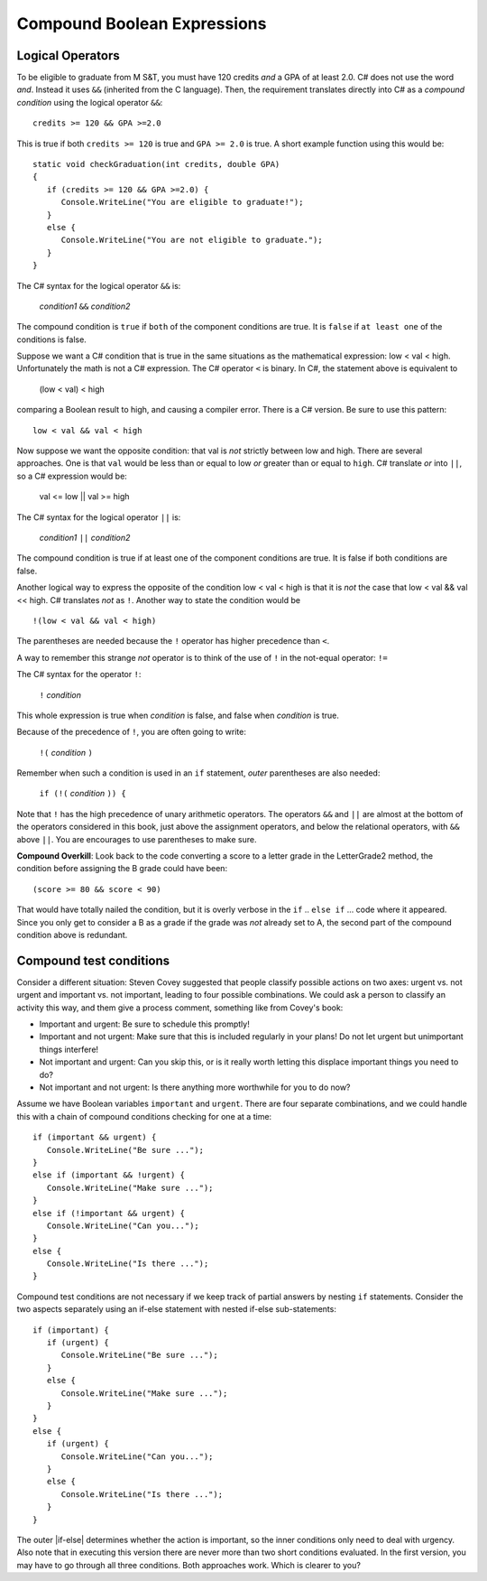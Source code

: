 .. index::
   single: &&; boolean operation AND
   and &&
   boolean operation; && AND

.. _Compound-Boolean-Expressions:
   
Compound Boolean Expressions
===============================

Logical Operators
--------------------

To be eligible to graduate from M S&T, you must
have 120 credits *and* a GPA of at least 2.0. C# does not use the
word *and*. Instead it uses ``&&`` (inherited from the C language).  
Then, the requirement translates directly into C# as a *compound condition* 
using the logical operator ``&&``::

	credits >= 120 && GPA >=2.0 

This is true if both ``credits >= 120`` is true and ``GPA >= 2.0`` 
is true. A short example function using this would be::

   static void checkGraduation(int credits, double GPA) 
   {
      if (credits >= 120 && GPA >=2.0) { 
         Console.WriteLine("You are eligible to graduate!"); 
      }
      else { 
         Console.WriteLine("You are not eligible to graduate."); 
      }
   }

The C# syntax for the logical operator ``&&`` is:

	*condition1* ``&&`` *condition2*

The compound condition is ``true`` if ``both`` of the component conditions
are true. It is ``false`` if ``at least one`` of the conditions is false.

Suppose we want a C# condition that is true in the same situations 
as the mathematical expression: low < val < high. Unfortunately the 
math is not a C# expression. The C# operator ``<`` is binary. 
In C#, the statement above is equivalent to 

    (low < val) < high

comparing a Boolean result to high, and causing a compiler error.
There is a C# version.  Be sure to use this pattern::

   low < val && val < high

.. index::
   single: ||; boolean operation OR
   or ||
   boolean operation; || OR

Now suppose we want the opposite condition:  that val is *not* 
strictly between low and high.
There are several approaches.  
One is that ``val`` would be less than or equal to low 
*or* greater than or equal to ``high``.  C# translate *or* into ``||``,
so a C# expression would be:

    val <= low || val >= high
    
The C# syntax for the logical operator ``||`` is:

	*condition1* ``||`` *condition2*

The compound condition is true if at least one of the component conditions
are true. It is false if both conditions are false.

.. index::
   single: ! boolean operation NOT
   not !
   boolean operation; ! NOT

Another logical way to express the opposite of the condition low < val < high
is that it is *not* the case
that low < val && val << high.  C# translates *not* as ``!``.  Another way
to state the condition would be ::

    !(low < val && val < high)

The parentheses are needed because the ``!`` 
operator has higher precedence than
``<``.

A way to remember this strange *not* operator is to think of the use of ``!``
in the not-equal operator: ``!=``   

The C# syntax for the operator ``!``:

	``!`` *condition* 

This whole expression is true when *condition* is false, 
and false when *condition* is true.

Because of the precedence of ``!``, you are often going to write:

	``!(`` *condition* ``)`` 

Remember when such a condition is used in an ``if`` statement, *outer*
parentheses are also needed:

	``if (!(`` *condition* ``)) {`` 
	
Note that ``!`` has the high precedence of unary arithmetic operators.
The operators ``&&`` and ``||`` are almost at the bottom of the operators 
considered in this book, just above the assignment operators, and below the
relational operators, with ``&&`` above ``||``. You are encourages to use 
parentheses to make sure.
	
**Compound Overkill**:  Look back to the code converting a score to a letter 
grade in the LetterGrade2 method, the condition before assigning the B 
grade could have been::

    (score >= 80 && score < 90)
    
That would have totally nailed the condition, but it is overly verbose in the
``if`` .. ``else if`` ... code where it appeared. Since you only get 
to consider a B as a grade if the grade was *not* already
set to A, the second part of the compound condition above is redundant.  


Compound test conditions
--------------------------

Consider a different situation: Steven Covey suggested that people classify 
possible actions on two axes: urgent vs. not urgent and important vs. not
important, leading to four possible combinations.  
We could ask a person to classify an activity this way, and them give a
process comment, something like from Covey's book:

* Important and urgent:  Be sure to schedule this promptly!
* Important and not urgent:  Make sure that this is included regularly in your 
  plans!  Do not let urgent but unimportant things interfere!
* Not important and urgent:  Can you skip this, or is it really worth 
  letting this displace important things you need to do?
* Not important and not urgent:  Is there anything more worthwhile 
  for you to do now?

Assume we have Boolean variables ``important`` and ``urgent``.
There are four separate combinations, and we could handle this with a
chain of compound conditions checking for one at a time::

   if (important && urgent) {
      Console.WriteLine("Be sure ...");
   }
   else if (important && !urgent) {
      Console.WriteLine("Make sure ...");
   }
   else if (!important && urgent) {
      Console.WriteLine("Can you...");
   }
   else {
      Console.WriteLine("Is there ...");
   }
   

Compound test conditions are not necessary if we keep track of partial 
answers by nesting ``if`` statements. Consider the two aspects separately 
using an if-else statement with nested if-else sub-statements::

   if (important) {
      if (urgent) {
         Console.WriteLine("Be sure ...");
      }
      else {
         Console.WriteLine("Make sure ...");
      }
   }
   else {
      if (urgent) {
         Console.WriteLine("Can you...");
      }
      else {
         Console.WriteLine("Is there ...");
      }
   }

The outer |if-else| determines whether the action is important, so the inner
conditions only need to deal with urgency. Also note that in executing
this version there are never more than two short conditions evaluated.  
In the first version, you may have to go through all three conditions. 
Both approaches work. Which is clearer to you?



